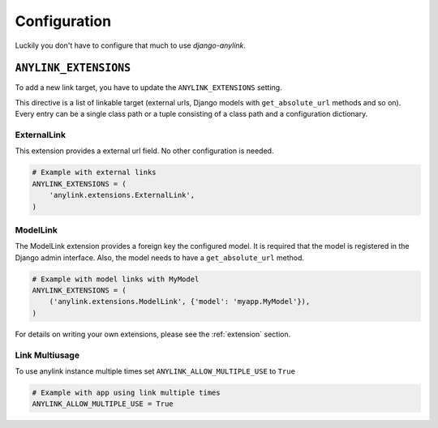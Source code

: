 .. _configuration:

Configuration
=============

Luckily you don't have to configure that much to use `django-anylink`.

``ANYLINK_EXTENSIONS``
----------------------

To add a new link target, you have to update the ``ANYLINK_EXTENSIONS``
setting.

This directive is a list of linkable target (external urls, Django models with
``get_absolute_url`` methods and so on). Every entry can be a single class path
or a tuple consisting of a class path and a configuration dictionary.

ExternalLink
````````````

This extension provides a external url field. No other configuration is needed.

.. code-block:: python

    # Example with external links
    ANYLINK_EXTENSIONS = (
        'anylink.extensions.ExternalLink',
    )

ModelLink
`````````

The ModelLink extension provides a foreign key the configured model. It is
required that the model is registered in the Django admin interface. Also, the
model needs to have a ``get_absolute_url`` method.

.. code-block:: python

    # Example with model links with MyModel
    ANYLINK_EXTENSIONS = (
        ('anylink.extensions.ModelLink', {'model': 'myapp.MyModel'}),
    )

For details on writing your own extensions, please see the :ref:`extension` section.

Link Multiusage
```````````````

To use anylink instance multiple times set ``ANYLINK_ALLOW_MULTIPLE_USE`` to ``True``

.. code-block:: python

    # Example with app using link multiple times
    ANYLINK_ALLOW_MULTIPLE_USE = True
